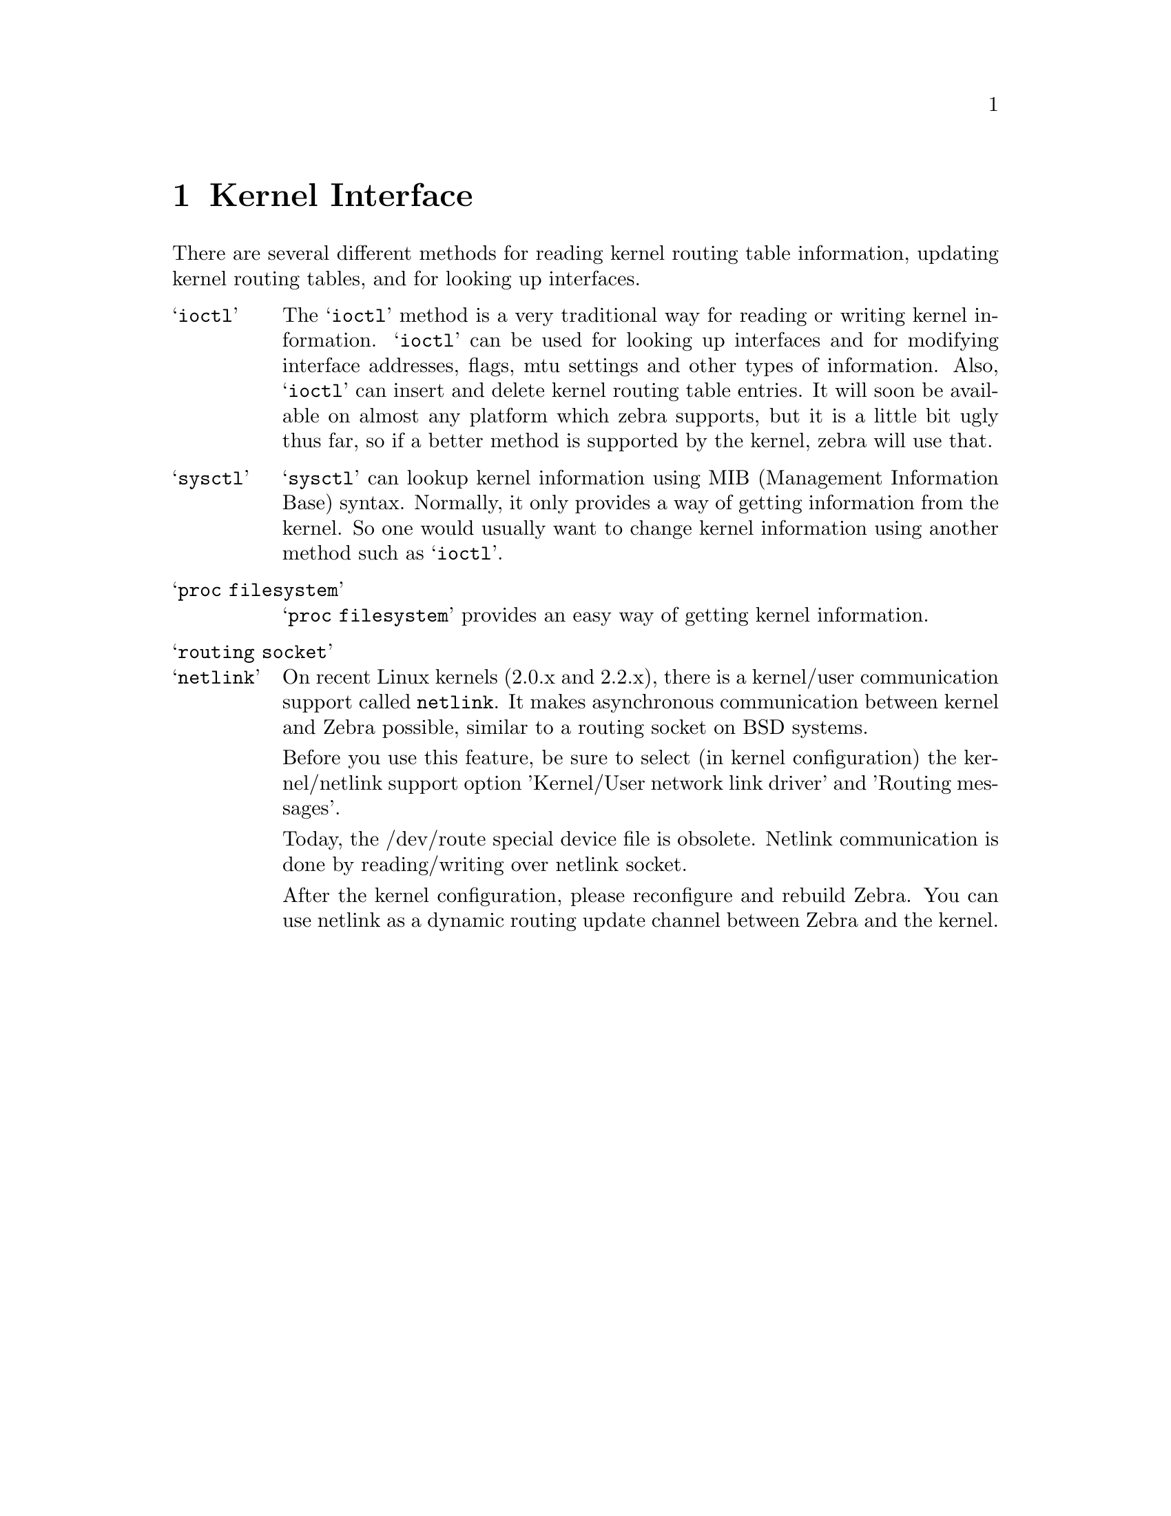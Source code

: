 @node Kernel Interface, SNMP Support, IPv6 Support, Top
@comment  node-name,  next,  previous,  up
@chapter Kernel Interface

There are several different methods for reading kernel routing table
information, updating kernel routing tables, and for looking up
interfaces.

@table @samp

@item ioctl
The @samp{ioctl} method is a very traditional way for reading or writing
kernel information.  @samp{ioctl} can be used for looking up interfaces
and for modifying interface addresses, flags, mtu settings and other
types of information.  Also, @samp{ioctl} can insert and delete kernel
routing table entries.  It will soon be available on almost any platform
which zebra supports, but it is a little bit ugly thus far, so if a
better method is supported by the kernel, zebra will use that.

@item sysctl
@samp{sysctl} can lookup kernel information using MIB (Management
Information Base) syntax.  Normally, it only provides a way of getting
information from the kernel.  So one would usually want to change kernel
information using another method such as @samp{ioctl}.

@item proc filesystem
@samp{proc filesystem} provides an easy way of getting kernel
information.

@item routing socket

@item netlink
On recent Linux kernels (2.0.x and 2.2.x), there is a kernel/user
communication support called @code{netlink}.  It makes asynchronous
communication between kernel and Zebra possible, similar to a routing
socket on BSD systems.

Before you use this feature, be sure to select (in kernel configuration) 
the kernel/netlink support option 'Kernel/User network link driver' and 
'Routing messages'.

Today, the /dev/route special device file is obsolete.  Netlink
communication is done by reading/writing over netlink socket.

After the kernel configuration, please reconfigure and rebuild Zebra.
You can use netlink as a dynamic routing update channel between Zebra
and the kernel.
@end table
